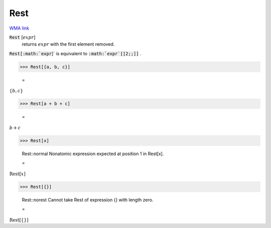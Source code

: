 Rest
====

`WMA link <https://reference.wolfram.com/language/ref/Rest.html>`_


:code:`Rest` [:math:`expr`]
    returns :math:`expr` with the first element removed.





:code:`Rest[:math:`expr`]`  is equivalent to :code:`:math:`expr`[[2;;]]` .

>>> Rest[{a, b, c}]

    =
:math:`\left\{b,c\right\}`


>>> Rest[a + b + c]

    =
:math:`b+c`


>>> Rest[x]

    Rest::normal Nonatomic expression expected at position 1 in Rest[x].

    =
:math:`\text{Rest}\left[x\right]`


>>> Rest[{}]

    Rest::norest Cannot take Rest of expression {} with length zero.

    =
:math:`\text{Rest}\left[\left\{\right\}\right]`


